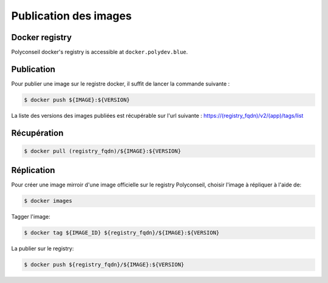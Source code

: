 Publication des images
======================

Docker registry
---------------

Polyconseil docker's registry is accessible at ``docker.polydev.blue``.

Publication
-----------

Pour publier une image sur le registre docker, il suffit de lancer la commande suivante :

.. code-block:: bash

    $ docker push ${IMAGE}:${VERSION}


La liste des versions des images publiées est récupérable sur l'url suivante :
https://(registry_fqdn)/v2/(app)/tags/list


Récupération
------------

.. code-block:: bash

  $ docker pull (registry_fqdn)/${IMAGE}:${VERSION}


Réplication
-----------

Pour créer une image mirroir d'une image officielle sur le registry
Polyconseil, choisir l'image à répliquer à l'aide de:

.. code:: shell

    $ docker images

Tagger l'image:

.. code:: shell

    $ docker tag ${IMAGE_ID} ${registry_fqdn}/${IMAGE}:${VERSION}

La publier sur le registry:

.. code:: shell

    $ docker push ${registry_fqdn}/${IMAGE}:${VERSION}
